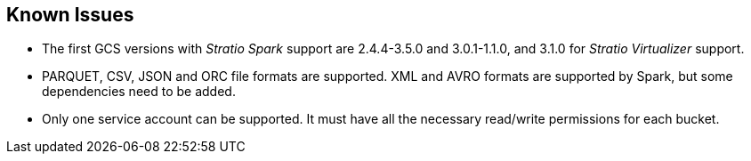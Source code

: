 ﻿== Known Issues
// import formats and settings ///
:source-highlighter: rouge
:note-caption: NOTE
:important-caption: IMPORTANT
:tip-caption: EXAMPLE
// //////////////////////////////

* The first GCS versions with _Stratio Spark_ support are 2.4.4-3.5.0 and 3.0.1-1.1.0, and 3.1.0 for _Stratio Virtualizer_ support.
* PARQUET, CSV, JSON and ORC file formats are supported. XML and AVRO formats are supported by Spark, but some dependencies need to be added.
* Only one service account can be supported. It must have all the necessary read/write permissions for each bucket.